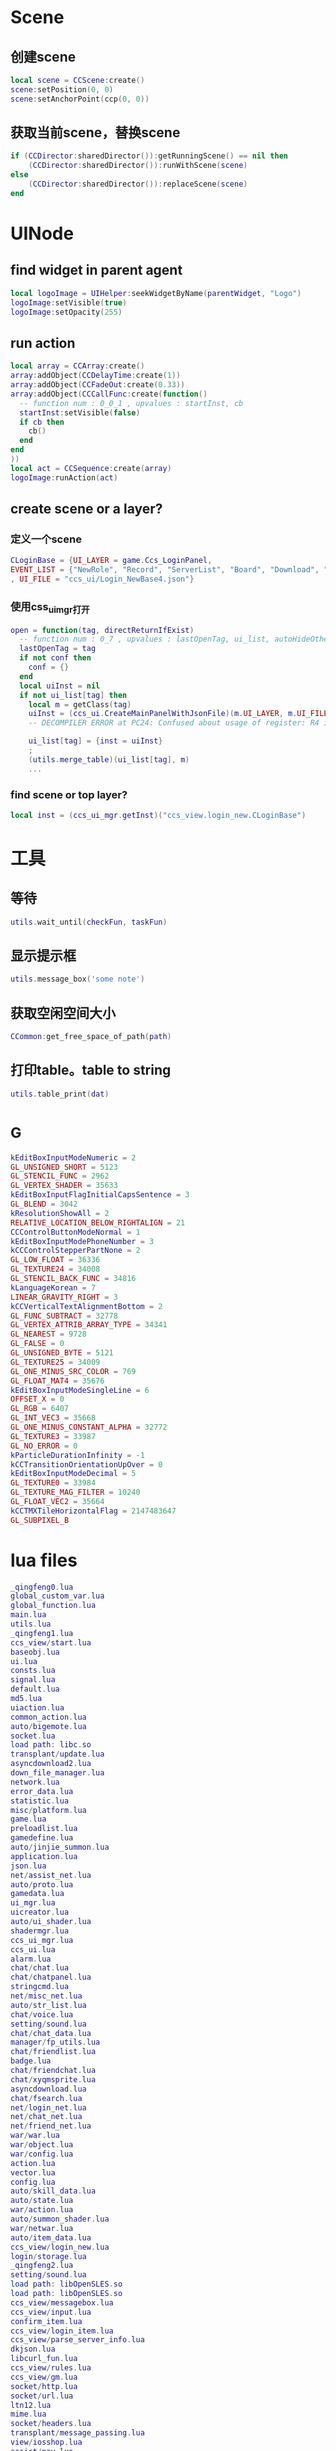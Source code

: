 #+BEGIN_COMMENT
.. title: 梦幻西游 代码片段
.. slug: mh-snnipt
.. date: 2018-06-03
.. tags:
.. category: 梦幻西游
.. link:
.. description:
.. type: text
.. state: private
#+END_COMMENT

* Scene
** 创建scene
#+BEGIN_SRC lua
local scene = CCScene:create()
scene:setPosition(0, 0)
scene:setAnchorPoint(ccp(0, 0))
#+END_SRC

** 获取当前scene，替换scene
#+BEGIN_SRC lua
if (CCDirector:sharedDirector()):getRunningScene() == nil then
    (CCDirector:sharedDirector()):runWithScene(scene)
else
    (CCDirector:sharedDirector()):replaceScene(scene)
end
#+END_SRC

* UINode
** find widget in parent agent
#+BEGIN_SRC lua
local logoImage = UIHelper:seekWidgetByName(parentWidget, "Logo")
logoImage:setVisible(true)
logoImage:setOpacity(255)
#+END_SRC

** run action
#+BEGIN_SRC lua
  local array = CCArray:create()
  array:addObject(CCDelayTime:create(1))
  array:addObject(CCFadeOut:create(0.33))
  array:addObject(CCCallFunc:create(function()
    -- function num : 0_0_1 , upvalues : startInst, cb
    startInst:setVisible(false)
    if cb then
      cb()
    end
  end
  ))
  local act = CCSequence:create(array)
  logoImage:runAction(act)
#+END_SRC

** create scene or a layer?
*** 定义一个scene
#+BEGIN_SRC lua
CLoginBase = {UI_LAYER = game.Ccs_LoginPanel, 
EVENT_LIST = {"NewRole", "Record", "ServerList", "Board", "Download", "Fix"}
, UI_FILE = "ccs_ui/Login_NewBase4.json"}
#+END_SRC
*** 使用css_ui_mgr打开
#+BEGIN_SRC lua
open = function(tag, directReturnIfExist)
  -- function num : 0_7 , upvalues : lastOpenTag, ui_list, autoHideOtherView
  lastOpenTag = tag
  if not conf then
    conf = {}
  end
  local uiInst = nil
  if not ui_list[tag] then
    local m = getClass(tag)
    uiInst = (ccs_ui.CreateMainPanelWithJsonFile)(m.UI_LAYER, m.UI_FILE, m)
    -- DECOMPILER ERROR at PC24: Confused about usage of register: R4 in 'UnsetPending'

    ui_list[tag] = {inst = uiInst}
    ;
    (utils.merge_table)(ui_list[tag], m)
    ...
#+END_SRC
*** find scene or top layer?
#+BEGIN_SRC lua
local inst = (ccs_ui_mgr.getInst)("ccs_view.login_new.CLoginBase")
#+END_SRC
* 工具
** 等待
#+BEGIN_SRC lua
utils.wait_until(checkFun, taskFun)
#+END_SRC
** 显示提示框
#+BEGIN_SRC lua
utils.message_box('some note')
#+END_SRC

** 获取空闲空间大小
#+BEGIN_SRC lua
CCommon:get_free_space_of_path(path)
#+END_SRC
** 打印table。table to string
#+BEGIN_SRC lua
utils.table_print(dat)
#+END_SRC
* _G
#+BEGIN_SRC lua
kEditBoxInputModeNumeric = 2
GL_UNSIGNED_SHORT = 5123
GL_STENCIL_FUNC = 2962
GL_VERTEX_SHADER = 35633
kEditBoxInputFlagInitialCapsSentence = 3
GL_BLEND = 3042
kResolutionShowAll = 2
RELATIVE_LOCATION_BELOW_RIGHTALIGN = 21
CCControlButtonModeNormal = 1
kEditBoxInputModePhoneNumber = 3
kCCControlStepperPartNone = 2
GL_LOW_FLOAT = 36336
GL_TEXTURE24 = 34008
GL_STENCIL_BACK_FUNC = 34816
kLanguageKorean = 7
LINEAR_GRAVITY_RIGHT = 3
kCCVerticalTextAlignmentBottom = 2
GL_FUNC_SUBTRACT = 32778
GL_VERTEX_ATTRIB_ARRAY_TYPE = 34341
GL_NEAREST = 9728
GL_FALSE = 0
GL_UNSIGNED_BYTE = 5121
GL_TEXTURE25 = 34009
GL_ONE_MINUS_SRC_COLOR = 769
GL_FLOAT_MAT4 = 35676
kEditBoxInputModeSingleLine = 6
OFFSET_X = 0
GL_RGB = 6407
GL_INT_VEC3 = 35668
GL_ONE_MINUS_CONSTANT_ALPHA = 32772
GL_TEXTURE3 = 33987
GL_NO_ERROR = 0
kParticleDurationInfinity = -1
kCCTransitionOrientationUpOver = 0
kEditBoxInputModeDecimal = 5
GL_TEXTURE0 = 33984
GL_TEXTURE_MAG_FILTER = 10240
GL_FLOAT_VEC2 = 35664
kCCTMXTileHorizontalFlag = 2147483647
GL_SUBPIXEL_B
#+END_SRC
* lua files
#+BEGIN_SRC lua
_qingfeng0.lua
global_custom_var.lua
global_function.lua
main.lua
utils.lua
_qingfeng1.lua
ccs_view/start.lua
baseobj.lua
ui.lua
consts.lua
signal.lua
default.lua
md5.lua
uiaction.lua
common_action.lua
auto/bigemote.lua
socket.lua
load path: libc.so
transplant/update.lua
asyncdownload2.lua
down_file_manager.lua
network.lua
error_data.lua
statistic.lua
misc/platform.lua
game.lua
preloadlist.lua
gamedefine.lua
auto/jinjie_summon.lua
application.lua
json.lua
net/assist_net.lua
auto/proto.lua
gamedata.lua
ui_mgr.lua
uicreator.lua
auto/ui_shader.lua
shadermgr.lua
ccs_ui_mgr.lua
ccs_ui.lua
alarm.lua
chat/chat.lua
chat/chatpanel.lua
stringcmd.lua
net/misc_net.lua
auto/str_list.lua
chat/voice.lua
setting/sound.lua
chat/chat_data.lua
manager/fp_utils.lua
chat/friendlist.lua
badge.lua
chat/friendchat.lua
chat/xyqmsprite.lua
asyncdownload.lua
chat/fsearch.lua
net/login_net.lua
net/chat_net.lua
net/friend_net.lua
war/war.lua
war/object.lua
war/config.lua
action.lua
vector.lua
config.lua
auto/skill_data.lua
auto/state.lua
war/action.lua
auto/summon_shader.lua
war/netwar.lua
auto/item_data.lua
ccs_view/login_new.lua
login/storage.lua
_qingfeng2.lua
setting/sound.lua
load path: libOpenSLES.so
load path: libOpenSLES.so
ccs_view/messagebox.lua
ccs_view/input.lua
confirm_item.lua
ccs_view/login_item.lua
ccs_view/parse_server_info.lua
dkjson.lua
libcurl_fun.lua
ccs_view/rules.lua
ccs_view/gm.lua
socket/http.lua
socket/url.lua
ltn12.lua
mime.lua
socket/headers.lua
transplant/message_passing.lua
view/iosshop.lua
assist/pay.lua
kv_define.lua
_qingfeng3.lua
client_branches_manager_ex.lua
view/update.lua
error_box.lua
boardcast.lua
nex_prot.lua
ccs_view/waiting.lua
net/base_net.lua
time_manager.lua
ccs_view/loading.lua
assist/calendar.lua
chat/emoteselect.lua
auto/emote.lua
ccs_view/game_main.lua
auto/dynamic_icon.lua
auto/event.lua
ccs_view/game_top.lua
utf8.lua
ccs_view/game_base.lua
ui/Chat_Base.lua
res_manager.lua
ui/Chat_Channel2.lua
chat/input.lua
ui/Chat_Input2.lua
chat/threeschool.lua
ui/Chat_ThreeSchool.lua
ui/Chat_HiddenThreeSchool.lua
ui/Chat_FriendChat.lua
chat/recentlist_new.lua
ui/Chat_RecentListNew.lua
ui/Chat_RecentItem.lua
ui/Chat_Voice.lua
_qingfeng4.lua
ccs_view/guide.lua
_qingfeng5.lua
_qingfeng6.lua
ccs_assist/daily_reward.lua
aniloader.lua
action/itemstandby.lua
net/task_net.lua
net/info_net.lua
newwar/netwar.lua
action/itemshake.lua
net/huodong_net.lua
ccs_task/task_base.lua
auto/scene.lua
net/active.lua
ccs_setting/achieve.lua
auto/achieve.lua
net/baitan_net.lua
ccs_view/unlock.lua
ui/Chat_FriendItem.lua
net/warehouse_net.lua
ccs_task/newfengyao.lua
auto/fy_boss.lua
gametop.lua
manager/emote_manager.lua
ccs_view/switch.lua
ccs_view/common.lua
mhmobile.lua
transplant/switch.lua
load path: /system/lib/hw/gralloc.msm8974.so
load path: /system/lib/hw/gralloc.msm8974.so
auto/tips.lua
load path: libOpenSLES.so
load path: libOpenSLES.so
load path: libGLESv3.so
net/py_lua_net.lua
net/py_lua_func.lua
ccs_view/confirm_item.lua
#+END_SRC
* 非标准snnipt。像是note
** 四种mode
#+BEGIN_SRC lua
-- 互通版mode
-- (game.GameScene):switchToXyqmMode()

-- 战争状态mode？
-- (game.GameScene):switchToWarMode()

-- 登录状态mode
-- (game.GameScene):switchToLoginMode()

-- 口袋版mode
-- (game.GameScene):switchToGameMode()
#+END_SRC
** 判断是否是3.0版本，并且增加了一些版本差异的tag
 #+BEGIN_SRC lua
-- 结果是CCDictionary == nil 为false
Use_Cocos3 = CCDictionary == nil and true or false
if Use_Cocos3 then
  GlobalSpriteTag = "cc.Sprite"
  GlobalSpriteFrameTag = "cc.SpriteFrame"
  GlobalCCLabelTag = "cc.Label"
  GlobalImageViewTag = "ccui.ImageView"
  GlobalLabelTag = "ccui.Text"
  GlobalLoadingBarTag = "ccui.LoadingBar"
  GlobalButtonTag = "ccui.Button"
  GlobalLayoutTag = "ccui.Layout"
  GlobalWidgetTag = "ccui.Widget"
  GlobalScale9SpriteTag = "ccui.Scale9Sprite"
  GlobalCCStringTag = "CCString"
else
  GlobalSpriteTag = "CCSprite"
  GlobalSpriteFrameTag = "CCSpriteFrame"
  GlobalScale9SpriteTag = "CCScale9Sprite"
  GlobalCCLabelTag = "CCLabel"
  GlobalImageViewTag = "ImageView"
  GlobalLabelTag = "Label"
  GlobalLoadingBarTag = "LoadingBar"
  GlobalButtonTag = "Button"
  GlobalLayoutTag = "Layout"
  GlobalWidgetTag = "Widget"
  GlobalCCStringTag = "CCString"
end 
 #+END_SRC
